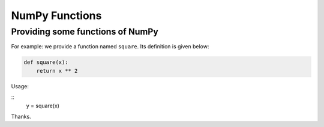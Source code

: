 .. _numpy_functions:

NumPy Functions
###############

Providing some functions of NumPy
=================================

For example: we provide a function named ``square``.
Its definition is given below:

.. code-block:: cpp

    def square(x):
        return x ** 2

Usage:

::
    y = square(x)

Thanks.